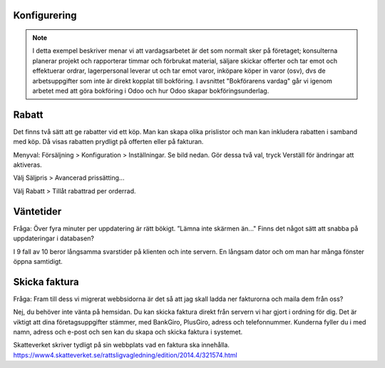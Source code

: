 ======================
Konfigurering
======================

.. note:: I detta exempel beskriver menar vi att vardagsarbetet är det som normalt sker på företaget; konsulterna planerar   projekt och rapporterar timmar och förbrukat material, säljare skickar offerter och tar emot och effektuerar ordrar, lagerpersonal leverar ut och tar emot varor, inköpare köper in varor (osv), dvs de arbetsuppgifter som inte är direkt kopplat till bokföring. I avsnittet "Bokförarens vardag" går vi igenom arbetet med att göra bokföring i Odoo och hur Odoo skapar bokföringsunderlag. 


|image0|

======================
Rabatt
======================
Det finns två sätt att ge rabatter vid ett köp. Man kan skapa olika prislistor och man kan inkludera rabatten i samband med köp. Då visas rabatten prydligt på offerten eller på fakturan.

Menyval: Försäljning > Konfiguration > Inställningar. Se bild nedan. Gör dessa två val, tryck Verställ för ändringar att aktiveras.

Välj Säljpris > Avancerad prissätting...

Välj Rabatt > Tillåt rabattrad per orderrad.

|image1|


======================
Väntetider
======================
Fråga: Över fyra minuter per uppdatering är rätt bökigt. ”Lämna inte skärmen än..." Finns det något sätt att snabba på uppdateringar i databasen?

I 9 fall av 10 beror långsamma svarstider på klienten och inte servern. En långsam dator och om man har många fönster öppna samtidigt.

======================
Skicka faktura
======================
Fråga: Fram till dess vi migrerat webbsidorna är det så att jag skall ladda ner fakturorna och maila dem från oss?

Nej, du behöver inte vänta på hemsidan. Du kan skicka faktura direkt från servern vi har gjort i ordning för dig. Det är viktigt att dina företagsuppgifter stämmer, med BankGiro, PlusGiro, adress och telefonnummer. Kunderna fyller du i med namn, adress och e-post och sen kan du skapa och skicka faktura i systemet.

Skatteverket skriver tydligt på sin webbplats vad en faktura ska innehålla.
https://www4.skatteverket.se/rattsligvagledning/edition/2014.4/321574.html


.. |image0| image:: images/Markering_004.png
   :width: 600px
.. |image1| image:: images/Markering_006.png
   :width: 600px
